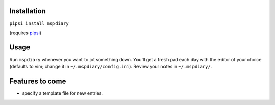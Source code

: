 ============
Installation
============
``pipsi install mspdiary``

(requires `pipsi <https://github.com/mitsuhiko/pipsi#readme>`_)

=====
Usage
=====
Run ``mspdiary`` whenever you want to jot something down. You'll get a fresh pad each day with the editor of your choice (defaults to vim; change it in ``~/.mspdiary/config.ini``). Review your notes in ``~/.mspdiary/``.

================
Features to come
================
* specify a template file for new entries.

